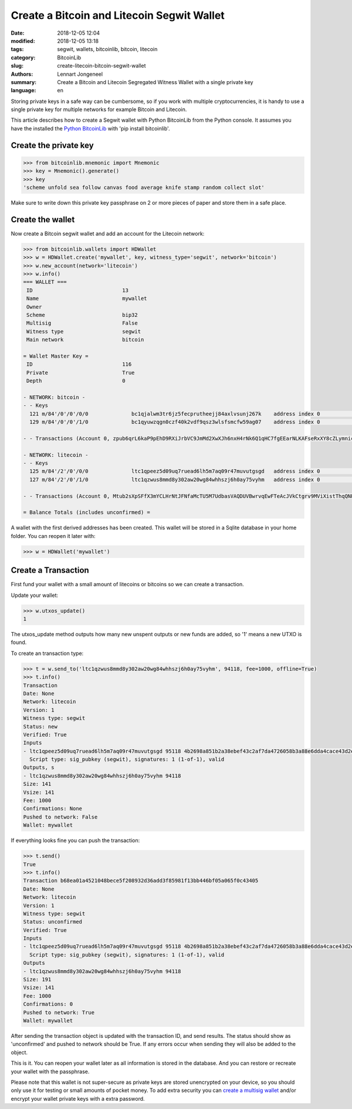 Create a Bitcoin and Litecoin Segwit Wallet
===========================================

:date: 2018-12-05 12:04
:modified: 2018-12-05 13:18
:tags: segwit, wallets, bitcoinlib, bitcoin, litecoin
:category: BitcoinLib
:slug: create-litecoin-bitcoin-segwit-wallet
:authors: Lennart Jongeneel
:summary: Create a Bitcoin and Litecoin Segregated Witness Wallet with a single private key
:language: en


.. :slug: create-litecoin-bitcoin-segwit-wallet:

Storing private keys in a safe way can be cumbersome, so if you work with multiple cryptocurrencies, it
is handy to use a single private key for multiple networks for example Bitcoin and Litecoin.

This article describes how to create a Segwit wallet with Python BitcoinLib from the Python console.
It assumes you have the installed the `Python BitcoinLib <{filename}/python-bitcoin-library.rst>`_ with
'pip install bitcoinlib'.

.. image:: /images/bitcoin-litecoin-segwit.jpg
   :width: 640px
   :alt: Bitcoin and Litecoin SegWit Wallet
   :align: right


Create the private key
----------------------

.. code-block:: python-cli

    >>> from bitcoinlib.mnemonic import Mnemonic
    >>> key = Mnemonic().generate()
    >>> key
    'scheme unfold sea follow canvas food average knife stamp random collect slot'

Make sure to write down this private key passphrase on 2 or more pieces of paper and store them in a safe place.


Create the wallet
-----------------

Now create a Bitcoin segwit wallet and add an account for the Litecoin network:

.. code-block:: python-cli

    >>> from bitcoinlib.wallets import HDWallet
    >>> w = HDWallet.create('mywallet', key, witness_type='segwit', network='bitcoin')
    >>> w.new_account(network='litecoin')
    >>> w.info()
    === WALLET ===
     ID                             13
     Name                           mywallet
     Owner
     Scheme                         bip32
     Multisig                       False
     Witness type                   segwit
     Main network                   bitcoin

    = Wallet Master Key =
     ID                             116
     Private                        True
     Depth                          0

    - NETWORK: bitcoin -
    - - Keys
      121 m/84'/0'/0'/0/0              bc1qjalwm3tr6jz5fecprutheejj84axlvsunj267k    address index 0                      0.00000000 BTC
      129 m/84'/0'/0'/1/0              bc1qyuwzqgn0czf40k2vdf9qsz3wlsfsmcfw59ag07    address index 0                      0.00000000 BTC

    - - Transactions (Account 0, zpub6qrL6kaP9pEhD9RXiJrbVC9JmMd2XwXJh6nxH4rNk6Q1qHC7fgEEarNLKAFseRxXY8cZLymniczWvyqJp8CZGnmDSX6US1tit2BxHroAPCR)

    - NETWORK: litecoin -
    - - Keys
      125 m/84'/2'/0'/0/0              ltc1qpeez5d09uq7ruead6lh5m7aq09r47muvutgsgd   address index 0                      0.00000000 LTC
      127 m/84'/2'/0'/1/0              ltc1qzwus8mmd8y302aw20wg84whhszj6h0ay75vyhm   address index 0                      0.00000000 LTC

    - - Transactions (Account 0, Mtub2sXpSFfX3mYCLHrNtJFNfaMcTU5M7UdbasVAQDUVBwrvqEwFTeAcJVkCtgrv9MViXistThqQNPt77sUSvpj4dTwsRD4tFa5jwDcujaHQacL)

    = Balance Totals (includes unconfirmed) =

A wallet with the first derived addresses has been created. This wallet will be stored in a Sqlite database in your
home folder. You can reopen it later with:

.. code-block:: python-cli

    >>> w = HDWallet('mywallet')


Create a Transaction
--------------------

First fund your wallet with a small amount of litecoins or bitcoins so we can create a transaction.

Update your wallet:

.. code-block:: python-cli

    >>> w.utxos_update()
    1

The utxos_update method outputs how many new unspent outputs or new funds are added, so '1' means a new UTXO is found.

To create an transaction type:

.. code-block:: python-cli

    >>> t = w.send_to('ltc1qzwus8mmd8y302aw20wg84whhszj6h0ay75vyhm', 94118, fee=1000, offline=True)
    >>> t.info()
    Transaction
    Date: None
    Network: litecoin
    Version: 1
    Witness type: segwit
    Status: new
    Verified: True
    Inputs
    - ltc1qpeez5d09uq7ruead6lh5m7aq09r47muvutgsgd 95118 4b2698a851b2a38ebef43c2af7da4726058b3a88e6dda4cace43d2e944d99227 0
      Script type: sig_pubkey (segwit), signatures: 1 (1-of-1), valid
    Outputs, s
    - ltc1qzwus8mmd8y302aw20wg84whhszj6h0ay75vyhm 94118
    Size: 141
    Vsize: 141
    Fee: 1000
    Confirmations: None
    Pushed to network: False
    Wallet: mywallet

If everything looks fine you can push the transaction:

.. code-block:: python-cli

    >>> t.send()
    True
    >>> t.info()
    Transaction b68ea01a4521048bece5f208932d36add3f85981f13bb446bf05a065f0c43405
    Date: None
    Network: litecoin
    Version: 1
    Witness type: segwit
    Status: unconfirmed
    Verified: True
    Inputs
    - ltc1qpeez5d09uq7ruead6lh5m7aq09r47muvutgsgd 95118 4b2698a851b2a38ebef43c2af7da4726058b3a88e6dda4cace43d2e944d99227 0
      Script type: sig_pubkey (segwit), signatures: 1 (1-of-1), valid
    Outputs
    - ltc1qzwus8mmd8y302aw20wg84whhszj6h0ay75vyhm 94118
    Size: 191
    Vsize: 141
    Fee: 1000
    Confirmations: 0
    Pushed to network: True
    Wallet: mywallet


After sending the transaction object is updated with the transaction ID, and send results. The status should show as
'unconfirmed' and pushed to network should be True. If any errors occur when sending they will also be added to the
object.

This is it. You can reopen your wallet later as all information is stored in the database. And you can restore or
recreate your wallet with the passphrase.

Please note that this wallet is not super-secure as private keys are stored unencrypted on your device, so you should
only use it for testing or small amounts of pocket money. To add extra security you can
`create a multisig wallet <{filename}/create-litecoin-multisig-wallet.rst>`_
and/or encrypt your wallet private keys with a extra password.
